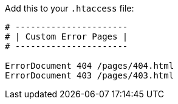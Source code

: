 :title: How To Create Custom Error pages with Pelican and Apache
:slug: how-to-create-custom-error-pages-with-pelican-and-apache
:date: 2013-07-02 18:18:15
:tags: tutorial, pelican, apache
:category: tech



Add this to your `.htaccess` file:

[source,apacheconf]
----
# ----------------------
# | Custom Error Pages |
# ----------------------

ErrorDocument 404 /pages/404.html
ErrorDocument 403 /pages/403.html
----
